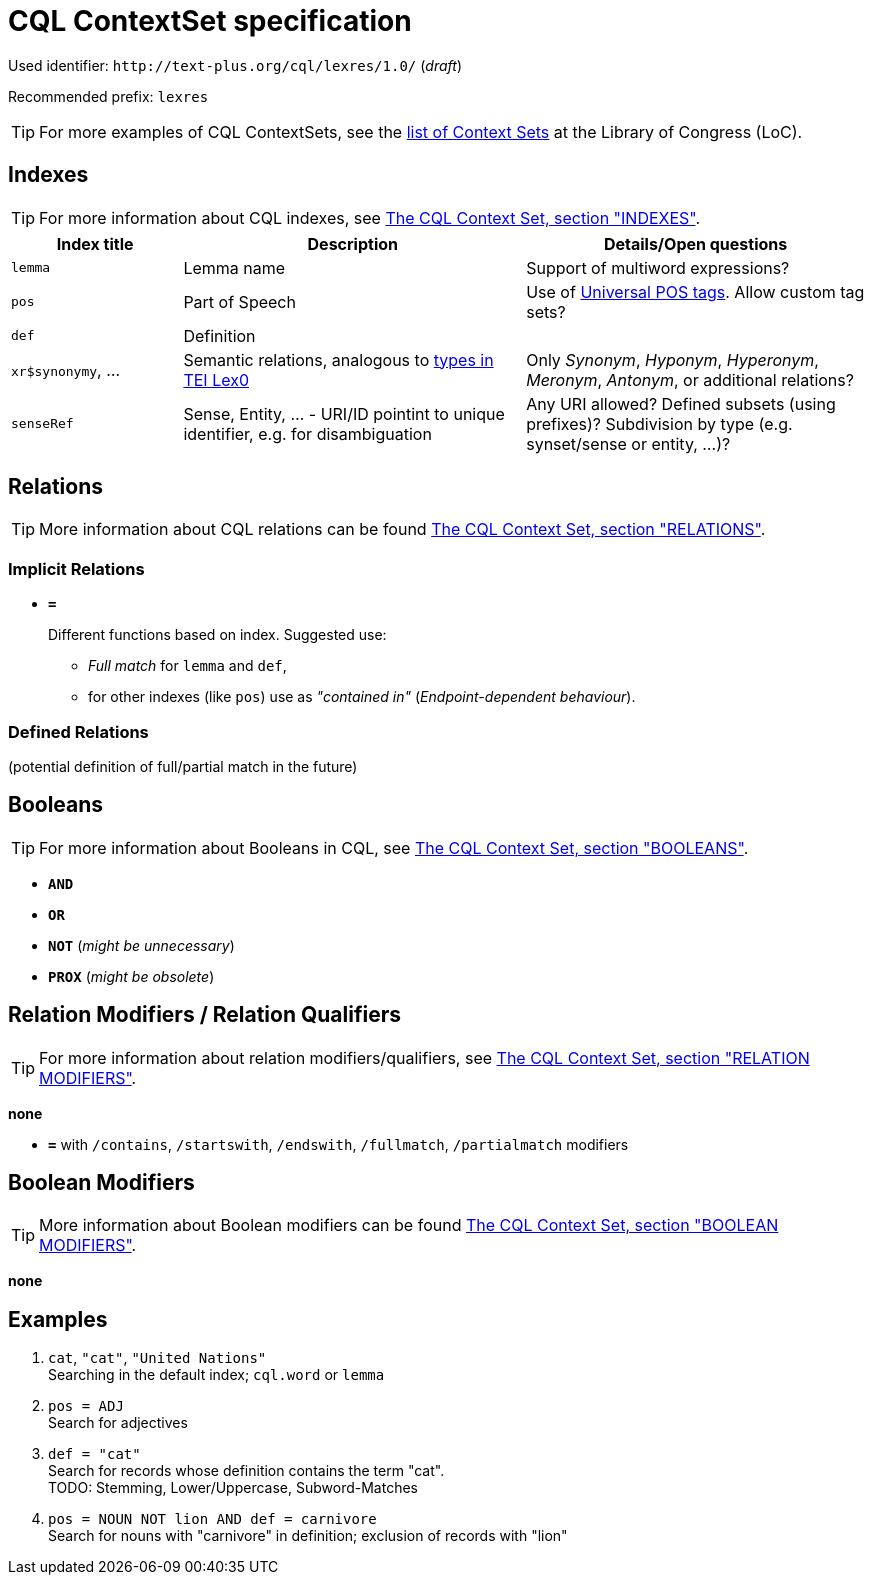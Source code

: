 = CQL ContextSet specification
:description: CQL ContextSet specification for LexCQL query language.


Used identifier: `\http://text-plus.org/cql/lexres/1.0/` (__draft__)

Recommended prefix: `lexres`

TIP: For more examples of CQL ContextSets, see the https://www.loc.gov/standards/sru/cql/contextSets/listOfContextSets.html[list of Context Sets] at the Library of Congress (LoC).


== Indexes

TIP: For more information about CQL indexes, see <<ref:LOC-CQLCS,The CQL Context Set, section "INDEXES">>.


[%header,width="100%",cols="1,2,2"]
|===
| Index title
| Description
| Details/Open questions

| `lemma`
| Lemma name
| Support of multiword expressions?

| `pos`
| Part of Speech
| Use of <<ref:UD-POS,Universal POS tags>>. Allow custom tag sets?

| `def`
| Definition
|

| `xr$synonymy`, ...
| Semantic relations, analogous to https://dariah-eric.github.io/lexicalresources/pages/TEILex0/TEILex0.html#crossref_typology[types in TEI Lex0]
| Only _Synonym_, _Hyponym_, _Hyperonym_, _Meronym_, _Antonym_, or additional relations?

| `senseRef`
| Sense, Entity, ... - URI/ID pointint to unique identifier, e.g. for disambiguation | Any URI allowed? Defined subsets (using prefixes)? Subdivision by type (e.g. synset/sense or entity, ...)?
|===


== Relations

TIP: More information about CQL relations can be found <<ref:LOC-CQLCS,The CQL Context Set, section "RELATIONS">>.


=== Implicit Relations

* *`=`*
+
Different functions based on index.
Suggested use:
+
--
  * _Full match_ for `lemma` and `def`,
  * for other indexes (like `pos`) use as _"contained in"_ (_Endpoint-dependent behaviour_).
--


=== Defined Relations

(potential definition of full/partial match in the future)


== Booleans

TIP: For more information about Booleans in CQL, see <<ref:LOC-CQLCS,The CQL Context Set, section "BOOLEANS">>.

* *`AND`*
* *`OR`*
* *`NOT`* (__might be unnecessary__)
* *`PROX`* (__might be obsolete__)


== Relation Modifiers / Relation Qualifiers

TIP: For more information about relation modifiers/qualifiers, see <<ref:LOC-CQLCS,The CQL Context Set, section "RELATION MODIFIERS">>.

*none*

* *`=`* with `/contains`, `/startswith`, `/endswith`, `/fullmatch`, `/partialmatch` modifiers


== Boolean Modifiers

TIP: More information about Boolean modifiers can be found <<ref:LOC-CQLCS,The CQL Context Set, section "BOOLEAN MODIFIERS">>.

*none*


== Examples

. `cat`, `"cat"`, `"United Nations"` +
Searching in the default index; `cql.word` or `lemma`

. `pos = ADJ` +
Search for adjectives

. `def = "cat"` +
Search for records whose definition contains the term "cat". +
TODO: Stemming, Lower/Uppercase, Subword-Matches

. `pos = NOUN NOT lion AND def = carnivore` +
Search for nouns with "carnivore" in definition; exclusion of records with "lion"
